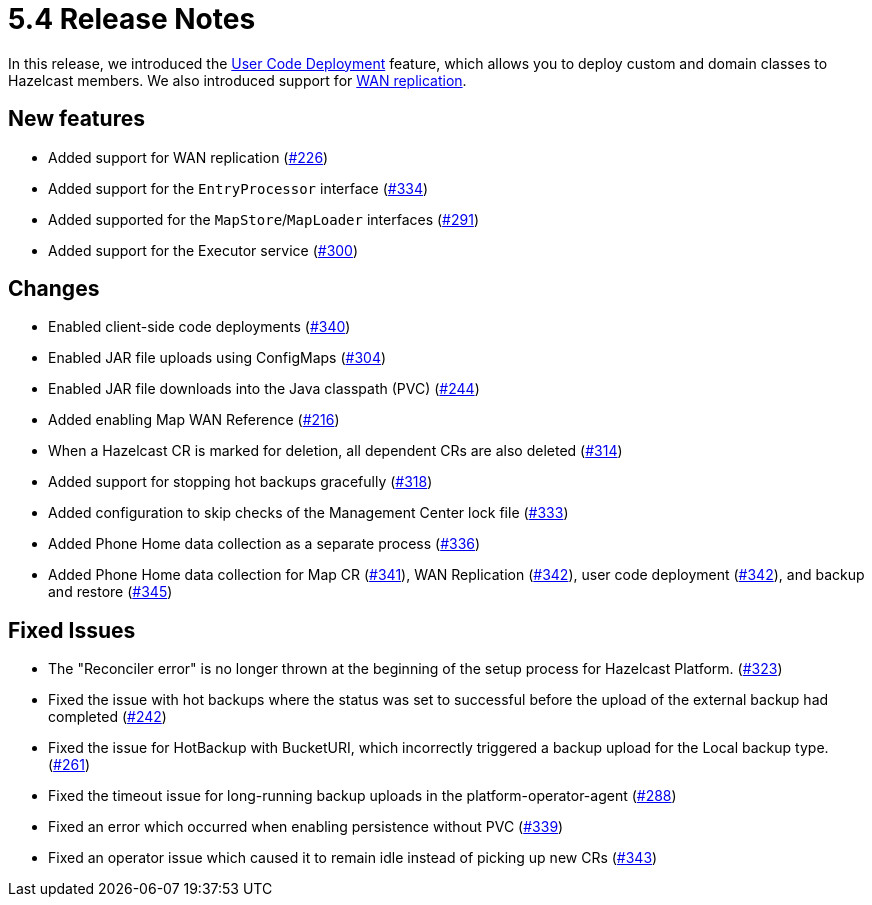 = 5.4 Release Notes

In this release, we introduced the xref:user-code-deployment.adoc[User Code Deployment] feature, which allows you to deploy custom and domain classes to Hazelcast members. We also introduced support for xref:wan-replication.adoc[WAN replication].

== New features

* Added support for WAN replication (https://github.com/hazelcast/hazelcast-platform-operator/pull/226[#226])
* Added support for the `EntryProcessor` interface (https://github.com/hazelcast/hazelcast-platform-operator/pull/334[#334])
* Added supported for the `MapStore`/`MapLoader` interfaces (https://github.com/hazelcast/hazelcast-platform-operator/pull/291[#291])
* Added support for the Executor service (https://github.com/hazelcast/hazelcast-platform-operator/pull/300[#300])

== Changes

* Enabled client-side code deployments (https://github.com/hazelcast/hazelcast-platform-operator/pull/340[#340])
* Enabled JAR file uploads using ConfigMaps (https://github.com/hazelcast/hazelcast-platform-operator/pull/304[#304])
* Enabled JAR file downloads into the Java classpath (PVC) (https://github.com/hazelcast/hazelcast-platform-operator/pull/244[#244])
* Added enabling Map WAN Reference (https://github.com/hazelcast/hazelcast-platform-operator/pull/216[#216])
* When a Hazelcast CR is marked for deletion, all dependent CRs are also deleted (https://github.com/hazelcast/hazelcast-platform-operator/pull/314[#314])
* Added support for stopping hot backups gracefully (https://github.com/hazelcast/hazelcast-platform-operator/pull/318[#318])
* Added configuration to skip checks of the Management Center lock file  (https://github.com/hazelcast/hazelcast-platform-operator/pull/333[#333])
* Added Phone Home data collection as a separate process (https://github.com/hazelcast/hazelcast-platform-operator/pull/336[#336])
* Added Phone Home data collection for Map CR (https://github.com/hazelcast/hazelcast-platform-operator/pull/341[#341]), WAN Replication (https://github.com/hazelcast/hazelcast-platform-operator/pull/342[#342]), user code deployment (https://github.com/hazelcast/hazelcast-platform-operator/pull/342[#342]), and backup and restore (https://github.com/hazelcast/hazelcast-platform-operator/pull/345[#345])

== Fixed Issues

* The "Reconciler error" is no longer thrown at the beginning of the setup process for Hazelcast Platform. (https://github.com/hazelcast/hazelcast-platform-operator/pull/323[#323])
* Fixed the issue with hot backups where the status was set to successful before the upload of the external backup had completed (https://github.com/hazelcast/hazelcast-platform-operator/pull/242[#242])
*  Fixed the issue for HotBackup with BucketURI, which incorrectly triggered a backup upload for the Local backup type. (https://github.com/hazelcast/hazelcast-platform-operator/pull/261[#261])
* Fixed the timeout issue for long-running backup uploads in the platform-operator-agent (https://github.com/hazelcast/hazelcast-platform-operator/pull/288[#288])
* Fixed an error which occurred when enabling persistence without PVC (https://github.com/hazelcast/hazelcast-platform-operator/pull/339[#339])
* Fixed an operator issue which caused it to remain idle instead of picking up new CRs  (https://github.com/hazelcast/hazelcast-platform-operator/pull/343[#343])
